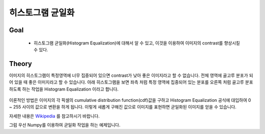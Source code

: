 .. imageHistograms

=================
히스토그램 균일화
=================

Goal
====
    * 히스토그램 균일화(Histogram Equalization)에 대해서 알 수 있고, 이것을 이용하여 이미지의 contrast를 향상시킬 수 있다.

Theory
======

이미지의 히스토그램이 특정영역에 너무 집중되어 있으면 contrast가 낮아 좋은 이미지라고 할 수 없습니다.
전체 영역에 골고루 분포가 되어 있을 때 좋은 이미지라고 할 수 있습니다. 아래 히스토그램을 보면 좌측 처럼 특정 영역에
집중되어 있는 분포를 오른쪽 처럼 골고루 분포하도록 하는 작업을 Histogram Equalization 이라고 합니다.

.. figure:: ../../_static/20.imageHistogramEqualization/image01.png
    :align: center

이론적인 방법은 이미지의 각 픽셀의 cumulative distribution function(cdf)값을 구하고 Histogram Equalization 공식에 대입하여
0 ~ 255 사이의 값으로 변환을 하게 됩니다. 이렇게 새롭게 구해진 값으로 이미지를 표현하면 균일화된 이미지를 얻을 수 있습니다.

자세한 내용은 `Wikipedia <https://en.wikipedia.org/wiki/Histogram_equalization>`_ 를 참고하시기 바랍니다.

그럼 우선 Numpy를 이용하여 균일화 작업을 하는 예제입니다.







